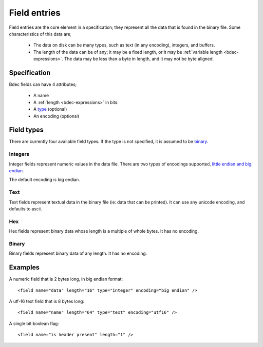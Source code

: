 
=============
Field entries
=============

Field entries are the core element in a specification; they represent all the
data that is found in the binary file. Some characteristics of this data are;

  * The data on disk can be many types, such as text (in any encoding),
    integers, and buffers.
  * The length of the data can be of any; it may be a fixed length, or it may
    be :ref:`variable length <bdec-expressions>`. The data may be less than a 
    byte in length, and it may not be byte aligned.


Specification
=============

Bdec fields can have 4 attributes;

  * A name
  * A :ref:`length <bdec-expressions>` in bits
  * A type_ (optional)
  * An encoding (optional)

.. _type: `Field types`_


Field types
===========

There are currently four available field types. If the type is not specified,
it is assumed to be binary_.

Integers
--------

Integer fields represent numeric values in the data file. There are two types
of encodings supported, `little endian and big endian`_.

The default encoding is big endian.

.. _little endian and big endian: http://en.wikipedia.org/wiki/Endianness 


Text
----

Text fields represent textual data in the binary file (ie: data that can be
printed). It can use any unicode encoding, and defaults to ascii.


Hex
---

Hex fields represent binary data whose length is a multiple of whole bytes. It
has no encoding.


Binary
------

Binary fields represent binary data of any length. It has no encoding.


Examples
========

A numeric field that is 2 bytes long, in big endian format::

   <field name="data" length="16" type="integer" encoding="big endian" />

A utf-16 text field that is 8 bytes long::

   <field name="name" length="64" type="text" encoding="utf16" />

A single bit boolean flag::

   <field name="is header present" length="1" />
